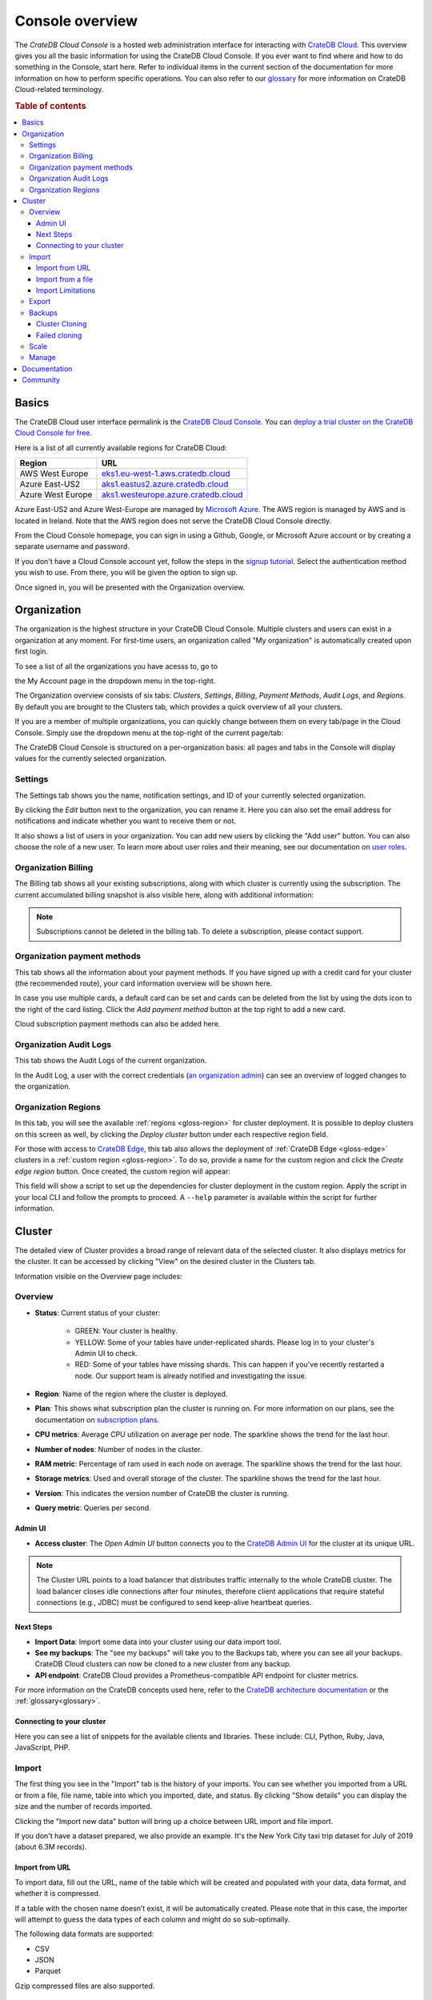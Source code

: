 .. _overview:

================
Console overview
================

The *CrateDB Cloud Console* is a hosted web administration interface for
interacting with `CrateDB Cloud`_. This overview gives you all the basic
information for using the CrateDB Cloud Console. If you ever want to find
where and how to do something in the Console, start here. Refer to individual
items in the current section of the documentation for more information on how
to perform specific operations. You can also refer to our `glossary`_ for more
information on CrateDB Cloud-related terminology.

.. rubric:: Table of contents

.. contents::
   :local:

.. _overview-basics:

Basics
======

.. image:: _assets/img/start.png
   :alt: CrateDB Cloud sign-in screen

The CrateDB Cloud user interface permalink is the `CrateDB Cloud Console`_.
You can `deploy a trial cluster on the CrateDB Cloud Console for free`_.

Here is a list of all currently available regions for CrateDB Cloud:

+-------------------+----------------------------------------+
| Region            | URL                                    |
+===================+========================================+
| AWS West Europe   | `eks1.eu-west-1.aws.cratedb.cloud`_    |
+-------------------+----------------------------------------+
| Azure East-US2    | `aks1.eastus2.azure.cratedb.cloud`_    |
+-------------------+----------------------------------------+
| Azure West Europe | `aks1.westeurope.azure.cratedb.cloud`_ |
+-------------------+----------------------------------------+

Azure East-US2 and Azure West-Europe are managed by `Microsoft Azure`_. The
AWS region is managed by AWS and is located in Ireland. Note that the AWS
region does not serve the CrateDB Cloud Console directly.

From the Cloud Console homepage, you can sign in using a Github, Google, or
Microsoft Azure account or by creating a separate username and password.

If you don't have a Cloud Console account yet, follow the steps in the `signup
tutorial`_. Select the authentication method you wish to use. From there, you
will be given the option to sign up.

Once signed in, you will be presented with the Organization overview.


.. _overview-org-overview:

Organization
============

The organization is the highest structure in your CrateDB Cloud Console.
Multiple clusters and users can exist in a organization at any moment. For 
first-time users, an organization called "My organization" is automatically 
created upon first login.

To see a list of all the organizations you have acesss to, go to 

the My Account page in the dropdown menu in the top-right.

.. image:: _assets/img/organization-dashboard.png
   :alt: Cloud Console organization overview

The Organization overview consists of six tabs: *Clusters*, *Settings*, 
*Billing*, *Payment Methods*, *Audit Logs*, and *Regions*. By default
you are brought to the Clusters tab, which provides a quick overview of all
your clusters.

.. image:: _assets/img/clusters-overview.png
   :alt: Cloud Console clusters overview

If you are a member of multiple organizations, you can quickly change
between them on every tab/page in the Cloud Console. Simply use the
dropdown menu at the top-right of the current page/tab: 

.. image:: _assets/img/change-organization.png
   :alt: Cloud Console quick org swap

The CrateDB Cloud Console is structured on a per-organization basis: all pages
and tabs in the Console will display values for the currently selected
organization.


.. _overview-general-settings:

Settings
--------

The Settings tab shows you the name, notification settings, and ID of your
currently selected organization.

.. image:: _assets/img/general-settings.png
   :alt: Cloud Console general settings tab

By clicking the *Edit* button next to the organization, you can rename it. 
Here you can also set the email address for notifications and indicate whether
you want to receive them or not.

It also shows a list of users in your organization. You can add new users by
clicking the "Add user" button. You can also choose the role of a new user. 
To learn more about user roles and their meaning, see our documentation 
on `user roles`_.

.. _overview-org-billing:

Organization Billing
--------------------

The Billing tab shows all your existing subscriptions, along with which
cluster is currently using the subscription. The current accumulated billing
snapshot is also visible here, along with additional information:

.. image:: _assets/img/billing-meter.png
   :alt: Cloud Console billing meter

.. NOTE::
    Subscriptions cannot be deleted in the billing tab. To delete a
    subscription, please contact support.

.. _overview-org-payment-methods:

Organization payment methods
----------------------------

This tab shows all the information about your payment methods. If you have
signed up with a credit card for your cluster (the recommended route), your
card information overview will be shown here.

In case you use multiple cards, a default card can be set and cards can be
deleted from the list by using the dots icon to the right of the card listing.
Click the *Add payment method* button at the top right to add a new card.

Cloud subscription payment methods can also be added here.

.. image:: _assets/img/payment-methods2.png
   :alt: Cloud Console payment methods

.. _overview-org-audit:

Organization Audit Logs
-----------------------

This tab shows the Audit Logs of the current organization.

.. image:: _assets/img/organization-audit-log.png
   :alt: Cloud Console organization audit log tab

In the Audit Log, a user with the correct credentials (`an organization
admin`_) can see an overview of logged changes to the organization.

.. _overview-org-regions:

Organization Regions
--------------------

In this tab, you will see the available :ref:`regions <gloss-region>` for
cluster deployment. It is possible to deploy clusters on this screen as well,
by clicking the *Deploy cluster* button under each respective region field.

For those with access to `CrateDB Edge`_, this tab also allows the deployment
of :ref:`CrateDB Edge <gloss-edge>` clusters in a :ref:`custom region
<gloss-region>`. To do so, provide a name for the custom region and click the
*Create edge region* button. Once created, the custom region will appear:

.. image:: _assets/img/organization-regions.png
   :alt: Cloud Console organization regions tab

This field will show a script to set up the dependencies for cluster
deployment in the custom region. Apply the script in your local CLI and follow
the prompts to proceed. A ``--help`` parameter is available within the script
for further information.

.. _overview-cluster-overview:

Cluster
=======

The detailed view of Cluster provides a broad range of relevant data of the
selected cluster. It also displays metrics for the cluster. It can be accessed
by clicking "View" on the desired cluster in the Clusters tab.

.. image:: _assets/img/cluster-overview.png
   :alt: Cloud Console cluster overview page

Information visible on the Overview page includes:

Overview
--------

* **Status**: Current status of your cluster:
   
   - GREEN: Your cluster is healthy.
   - YELLOW: Some of your tables have under-replicated shards. Please log in
     to your cluster's Admin UI to check.
   - RED: Some of your tables have missing shards. This can happen if you've
     recently restarted a node. Our support team is already notified and
     investigating the issue.

* **Region**: Name of the region where the cluster is deployed.

* **Plan**: This shows what subscription plan the cluster is running on. For
  more information on our plans, see the documentation on
  `subscription plans`_.

* **CPU metrics**: Average CPU utilization on average per node. The sparkline shows the trend for the last hour.

* **Number of nodes**: Number of nodes in the cluster.

* **RAM metric**: Percentage of ram used in each node on average. The sparkline shows the trend for the last hour.

* **Storage metrics**: Used and overall storage of the cluster. The sparkline shows the trend for the last hour.

* **Version**: This indicates the version number of CrateDB the cluster is
  running.

* **Query metric**: Queries per second.

.. _overview-cluster-overview-admin-ui:

Admin UI
~~~~~~~~

* **Access cluster**: The *Open Admin UI* button connects you to
  the `CrateDB Admin UI`_ for the cluster at its unique URL.

.. NOTE::

    The Cluster URL points to a load balancer that distributes traffic
    internally to the whole CrateDB cluster. The load balancer closes idle
    connections after four minutes, therefore client applications that require
    stateful connections (e.g., JDBC) must be configured to send keep-alive
    heartbeat queries.

.. _overview-cluster-overview-next-steps:

Next Steps
~~~~~~~~~~

* **Import Data**: Import some data into your cluster using our data import 
  tool.

* **See my backups**: The "see my backups" will take you to the Backups tab, where 
  you can see all your backups. CrateDB Cloud clusters can now be cloned to a new 
  cluster from any backup.

* **API endpoint**: CrateDB Cloud provides a Prometheus-compatible API 
  endpoint for cluster metrics.

For more information on the CrateDB concepts used here, refer to the `CrateDB
architecture documentation`_ or the :ref:`glossary<glossary>`.

.. _overview-connect-to-your-cluster:

Connecting to your cluster
~~~~~~~~~~~~~~~~~~~~~~~~~~

Here you can see a list of snippets for the available clients and libraries. 
These include: CLI, Python, Ruby, Java, JavaScript, PHP.

.. _overview-import-tab:

Import
------

.. image:: _assets/img/cluster-import-tab.png
   :alt: Cloud Console cluster import tab

The first thing you see in the "Import" tab is the history of your imports. 
You can see whether you imported from a URL or from a file, file name, table
into which you imported, date, and status. By clicking "Show details" you can
display the size and the number of records imported.

Clicking the "Import new data" button will bring up a choice between URL 
import and file import.

.. image:: _assets/img/cluster-import-tab-choice.png
   :alt: Cloud Console cluster upload choice

If you don't have a dataset prepared, we also provide an example. It's the New
York City taxi trip dataset for July of 2019 (about 6.3M records).

.. _overview-cluster-import-url:

Import from URL
~~~~~~~~~~~~~~~

To import data, fill out the URL, name of the table which will be created and
populated with your data, data format, and whether it is compressed.

If a table with the chosen name doesn’t exist, it will be automatically 
created. Please note that in this case, the importer will attempt to guess 
the data types of each column and might do so sub-optimally.

The following data formats are supported:

- CSV
- JSON
- Parquet

Gzip compressed files are also supported.

.. image:: _assets/img/cluster-import-tab-url.png
   :alt: Cloud Console cluster upload from URL

.. _overview-cluster-import-file:

Import from a file
~~~~~~~~~~~~~~~~~~

Uploading directly from your computer offers more control over your data.
From the security point of view, you don’t have to share the data on the 
internet just to be able to import it to your cluster. You also have more 
control over who has access to your data. Your files are temporarily uploaded
to a secure location managed by Crate (an S3 bucket in AWS) which is not
publicly accessible. The files are automatically deleted after 3 days. 
You may re-import the same file into multiple tables without having to
re-upload it within those 3 days. Up to 5 files may be uploaded at the same
time, with the oldest ones being automatically deleted if you upload more.

.. image:: _assets/img/cluster-import-tab-file.png
   :alt: Cloud Console cluster upload from file

As with the URL import, CSV, JSON, and Parquet files are supported. There is 
also a limit to file size, currently 1GB.

.. _overview-cluster-import-limitations:

Import Limitations
~~~~~~~~~~~~~~~~~~

**CSV** files:

1. CSV files must have a valid header to parse properly, for example:

   .. code-block:: console

       id,text
       1,example
       2,example2

2. Column type inference for CSV files is limited when auto-creating tables. 
   Please pre-create your table if you want the correct types to be used.

**JSON** files:

The following formats are supported for JSON:

1. JSON Documents. Will insert as a single row in the table.

   .. code-block:: console

       {
         "id":1,
         "text": "example
       }

2. JSON Arrays. Will insert as a row per array item.

   .. code-block:: console

      [
        {
          "id":1,
          "text": "example"
        },
        {
          "id":2,
          "text": "example2"
        }
      ]

3. JSON-Lines. Each line will insert as a row.

   .. code-block:: console

      {"id":1, "text": "example"}
      {"id":2, "text": "example2"}

.. _overview-cluster-export:

Export
------

The export tab allows users to download specific tables/views. When you first
visit the Export tab, you can specify the name of a table/view, format (CSV,
Parquet, JSON) and compression in which you'd like to export your data. 

.. image:: _assets/img/cluster-export.png
   :alt: Cloud Console cluster export tab

History of your exports is also visible in the Export tab.

.. image:: _assets/img/cluster-export-tab-history.png
   :alt: Cloud Console cluster export tab history

.. NOTE::

    Export limitations:

     - Size limit for exporting is 1 GiB
     - Exports are held for 3 days, then automatically deleted
     
.. _overview-cluster-backups:

Backups
-------

You can find the Backups page in the detailed view of your cluster and you can
see and restore all existing backups here. 

By default, a backup is made every hour. The backups are kept for 14 days.
We also keep the last 14 backups indefinitely, no matter the state of your cluster.

The Backups tab provides a list of all your backups. By default, a backup is
made every hour.

.. image:: _assets/img/cluster-backups.png
   :alt: Cloud Console cluster backups page

You can also control the schedule of your backups by clicking the *Edit backup
schedule* button.

.. image:: _assets/img/cluster-backups-edit.png
   :alt: Cloud Console cluster backups edit page

Here you can create a custom schedule by selecting any number of hour slots.
Backups will be created at selected times. At least one backup a day is
mandatory.

To restore a particular backup, click the *Restore* button. A popup window
with a SQL statement will appear. Input this statement to your Admin UI
console eitheir by copy-pasting it, or clicking the *Run query in Admin UI*.
The latter will bring you directly to the Admin UI console with the statement
automatically pre-filled.

.. image:: _assets/img/cluster-backups-restore.png
   :alt: Cloud Console cluster backups restore page

You have a choice between restoring the cluster fully, or only specific 
tables. 

.. _overview-cluster-cloning:

Cluster Cloning
~~~~~~~~~~~~~~~

Cluster cloning is a process of duplicating all the data from a
specific snapshot into a different cluster. Creating the new cluster isn't
part of the cloning process, you need to create the target cluster yourself. 
You can clone a cluster from the Backups page. 

.. image:: _assets/img/cluster-backups.png
   :alt: Cloud Console cluster backup snapshots

Choose a snapshot and click the *Clone* button. As with restoring a backup, 
you can choose between cloning the whole cluster, or only specific tables.

.. image:: _assets/img/cluster-clone-popup.png
   :alt: Cloud Console cluster clone popup

.. NOTE::

    Keep in mind that the full cluster clone will include users, views,
    privileges and everything else. Cloning also doesn't distinguish between 
    cluster plans, meaning you can clone from CR2 to CR1 or any other
    variation.

.. _overview-cluster-cloning-fail:

Failed cloning
~~~~~~~~~~~~~~

There are circumstances under which cloning can fail or behave unexpectedly.
These are:

* If you already have tables with the same names in the target cluster
  as in the source snapshot, the entire clone operation will fail.

* There isn't enough storage left on the target cluster to accommodate the
  tables you're trying to clone. In this case, you might get an incomplete
  cloning as the cluster will run out of storage.

* You're trying to clone an invalid or no longer existing snapshot. This can
  happen if you're cloning through `Croud`_. In this case, the cloning will
  fail.

* You're trying to restore a table that is not included in the snapshot. This
  can happen if you're restoring snapshots through `Croud`_. In this case, 
  the cloning will fail.

When cloning fails, it is indicated by a banner in the cluster overview
screen.

.. image:: _assets/img/cluster-clone-failed.png
   :alt: Cloud Console cluster failed cloning

.. _overview-cluster-settings-scale:

Scale
-----

In the Scale tab, current configuration of your cluster is shown. You can see
your current plan, resources of a single node, and overall resources of the
cluster.

.. image:: _assets/img/cluster-scale.png
   :alt: Cloud Console cluster scaling tab

You can scale your cluster by clicking the *Edit cluster configuration* button
in the top-right:

.. image:: _assets/img/cluster-scale-edit.png
   :alt: Cloud Console cluster scaling edit

Now you can do three different things:

- Change the plan of your cluster
- Increase storage on each node
- Icrease/decrease the number of nodes

You can do only one of those operations at a time, i.e. you can't change plans
and scale the number of nodes at the same time.

The difference in price of the cluster can be seen on the bottom right, when
choosing different configurations.

.. NOTE::

    Any promotions or discounts applicable to your cluster will be applied for
    your organization as a whole at the end of the billing period. Due to
    technical limitations, they may not be directly visible in the cluster
    scale pricing shown here, but do not worry! This does not mean that your
    promotion or discount is not functioning.

.. WARNING::

    Storage capacity increases for a given cluster are irreversible. To reduce
    cluster storage capacity, reduce the cluster nodes instead (up to a
    minimum of 2, although we recommend maintaining a minimum of 3 for
    production use).

.. _overview-cluster-manage:

Manage
------

The manage tab contains credentials settings, deletion protection, upgrades, 
IP allowlist, private links, suspend cluster, and delete cluster options.

.. image:: _assets/img/cluster-manage.png
   :alt: Cloud Console Manage tab

* **Credentials** - These are the username and password used for accessing the
  Admin UI of your cluster. Username is always admin and the password can be
  changed.

* **Deletion protection** - While this is enabled, your cluster cannot be
  deleted.

* **Upgrade CrateDB** - Here you can enable the CrateDB version running on
  your cluster.

* **IP Allowlist** - By using the IP allowlisting feature, you can restrict 
  access to your cluster to an indicated IP address or `CIDR block`_. Click 
  the blue *Add Address* button and you can fill out an IP address or range 
  and give it a meaningful description. Click *Save* to store it or the bin
  icon to  delete a range. Keep in mind that once IP allowlisting has been 
  set, you cannot access the Admin UI for that cluster from any other address.

  If no allowlist address or address range is set, the cluster is publicly
  accessible by default. (Of course, the normal authentication procedures are
  always required.) Only an :ref:`org admin <org-roles>` can change the
  allowlist.

* **Private links** - A private endpoint, or private link, is a mechanism 
  that allows a secure,  private connection to your cluster. Effectively, it
  allows you to bypass the public internet when accessing the environment 
  where your cluster is deployed. Note that private endpoints don't work
  accross providers, meaning that if you want to securely access your AWS
  cluster, you must do so from within the AWS environment.

* **Suspend cluster**
  Cluster suspension is a feature that enables you to temporarily pause your 
  cluster while retaining all its data. An example situation might be that 
  the project you’re working on has been put on hold. The cost of running a 
  cluster is split into two parts: Compute and Storage. The benefit here is 
  that while the cluster is suspended, you are only charged for the storage.

* **Delete cluster**
  All cluster data will be lost on deletion. This action cannot be undone.

.. _overview-docs:

Documentation
=============

The Documentation link takes you directly to the CrateDB Cloud documentation,
which you are reading right now!

.. _overview-community:

Community
=========

The Community link goes to the `CrateDB and CrateDB Cloud Community page`_.
Here you can ask members of the community and Crate.io employees questions
about uncertainties or problems you are having when using our products.

.. _aks1.eastus2.azure.cratedb.cloud: https://eastus2.azure.cratedb.cloud/
.. _eks1.eu-west-1.aws.cratedb.cloud: https://eks1.eu-west-1.aws.cratedb.cloud
.. _aks1.westeurope.azure.cratedb.cloud: https://aks1.westeurope.azure.cratedb.cloud/
.. _an organization admin: https://crate.io/docs/cloud/reference/en/latest/user-roles.html#organization-roles
.. _bregenz.a1.cratedb.cloud: https://bregenz.a1.cratedb.cloud/
.. _CIDR block: https://www.keycdn.com/support/what-is-cidr
.. _concepts: https://crate.io/docs/cloud/reference/en/latest/concepts.html
.. _CrateDB Admin UI: https://crate.io/docs/clients/admin-ui/
.. _CrateDB and CrateDB Cloud Community page: https://community.crate.io/
.. _CrateDB architecture documentation: https://crate.io/docs/crate/howtos/en/latest/architecture/shared-nothing.html
.. _CrateDB Cloud: https://crate.io/products/cratedb-cloud/
.. _CrateDB Cloud Console: https://console.cratedb.cloud
.. _CrateDB Cloud support: support@crate.io
.. _CrateDB Edge: https://crate.io/products/cratedb-edge/
.. _CrateDB Edge region: https://crate.io/docs/cloud/tutorials/en/latest/edge/index.html
.. _Croud: https://crate.io/docs/cloud/cli/en/latest/
.. _Croud clusters upgrade: https://crate.io/docs/cloud/cli/en/latest/commands/clusters.html#clusters-upgrade
.. _deploy a trial cluster on the CrateDB Cloud Console for free: https://crate.io/lp-free-trial
.. _glossary: https://crate.io/docs/cloud/reference/en/latest/glossary.html
.. _HTTP: https://crate.io/docs/crate/reference/en/latest/interfaces/http.html
.. _Microsoft Azure: https://azure.microsoft.com/en-us/
.. _organization creation process: https://crate.io/docs/cloud/howtos/en/latest/create-org.html
.. _our tutorial on direct cluster deployment: https://crate.io/docs/cloud/tutorials/en/latest/cluster-deployment/stripe.html
.. _PostgreSQL wire protocol: https://crate.io/docs/crate/reference/en/latest/interfaces/postgres.html
.. _scaling the cluster: https://crate.io/docs/cloud/howtos/en/latest/scale-cluster.html
.. _signup tutorial: https://crate.io/docs/cloud/tutorials/en/latest/sign-up.html
.. _subscription plans: https://crate.io/docs/cloud/reference/en/latest/subscription-plans.html
.. _tutorial: https://crate.io/docs/cloud/tutorials/en/latest/cluster-deployment/index.html
.. _user roles: https://crate.io/docs/cloud/reference/en/latest/user-roles.html
